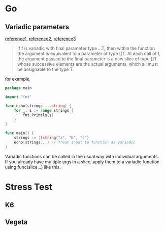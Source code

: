 * Go
** Variadic parameters

   [[https://stackoverflow.com/questions/23723955/how-can-i-pass-a-slice-as-a-variadic-input][reference1]], [[https://gobyexample.com/variadic-functions][reference2]], [[https://blog.learngoprogramming.com/golang-variadic-funcs-how-to-patterns-369408f19085][reference3]]

   #+BEGIN_QUOTE
     If f is variadic with final parameter type ...T, then within the
   function the argument is equivalent to a parameter of type []T. At
   each call of f, the argument passed to the final parameter is a new
   slice of type []T whose successive elements are the actual
   arguments, which all must be assignable to the type T.
   #+END_QUOTE

   for example,

   #+BEGIN_SRC go
     package main

     import "fmt"

     func echo(strings ...string) {
         for _, s := range strings {
             fmt.Println(s)
         }
     }

     func main() {
         strings := []string{"a", "b", "c"}
         echo(strings...) // Treat input to function as variadic
     }
   #+END_SRC

   Variadic functions can be called in the usual way with individual
   arguments. If you already have multiple args in a slice, apply them
   to a variadic function using func(slice...) like this.
* Stress Test
** K6
** Vegeta
